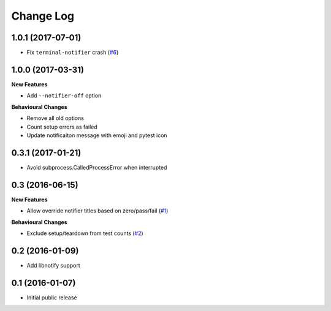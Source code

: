 ==========
Change Log
==========

1.0.1 (2017-07-01)
==================

- Fix ``terminal-notifier`` crash (`#6 <https://github.com/ratson/pytest-notifier/pull/6>`_)


1.0.0 (2017-03-31)
==================

**New Features**

- Add ``--notifier-off`` option

**Behavioural Changes**

- Remove all old options
- Count setup errors as failed
- Update notificaiton message with emoji and pytest icon


0.3.1 (2017-01-21)
==================

- Avoid subprocess.CalledProcessError when interrupted


0.3 (2016-06-15)
================

**New Features**

- Allow override notifier titles based on zero/pass/fail (`#1 <https://github.com/ratson/pytest-notifier/pull/1>`_)

**Behavioural Changes**

- Exclude setup/teardown from test counts (`#2 <https://github.com/ratson/pytest-notifier/pull/2>`_)


0.2 (2016-01-09)
================

- Add libnotify support


0.1 (2016-01-07)
================

- Initial public release

